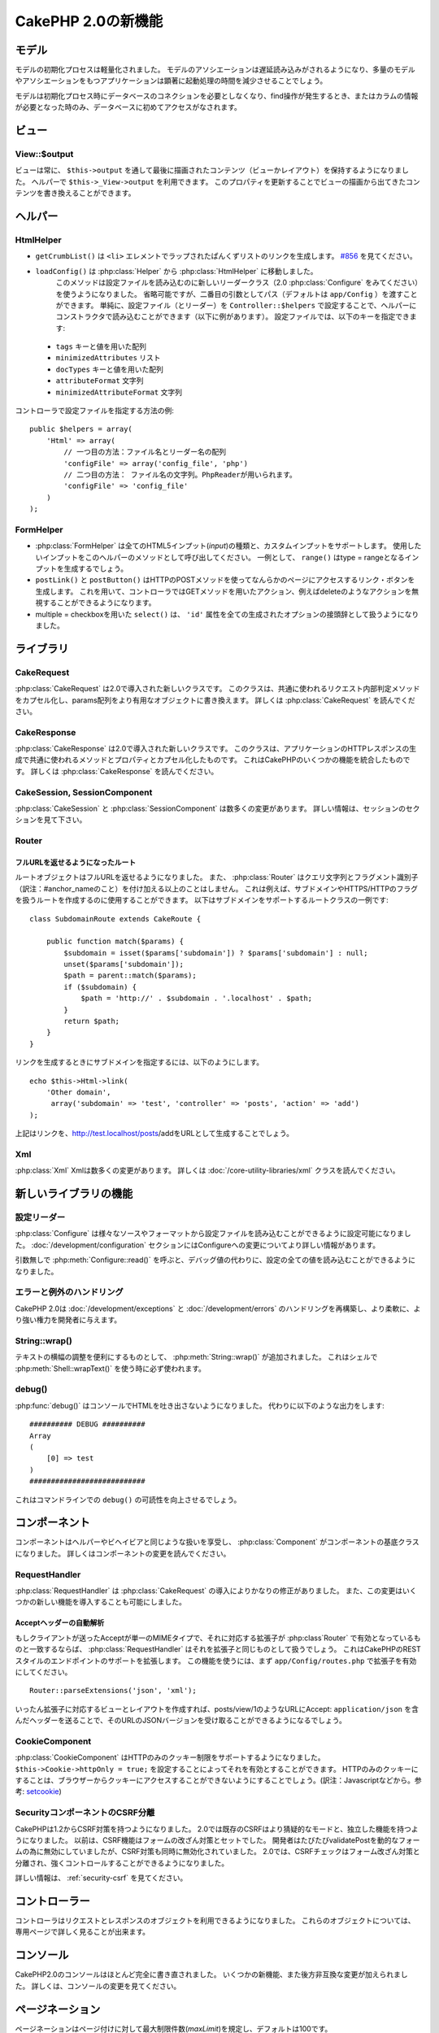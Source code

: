 CakePHP 2.0の新機能
###################

モデル
======

モデルの初期化プロセスは軽量化されました。
モデルのアソシエーションは遅延読み込みがされるようになり、多量のモデルやアソシエーションをもつアプリケーションは顕著に起動処理の時間を減少させることでしょう。

モデルは初期化プロセス時にデータベースのコネクションを必要としなくなり、find操作が発生するとき、またはカラムの情報が必要となった時のみ、データベースに初めてアクセスがなされます。

ビュー
======

View::$output
-------------

ビューは常に、 ``$this->output`` を通して最後に描画されたコンテンツ（ビューかレイアウト）を保持するようになりました。
ヘルパーで ``$this->_View->output`` を利用できます。
このプロパティを更新することでビューの描画から出てきたコンテンツを書き換えることができます。

ヘルパー
========

HtmlHelper
----------

* ``getCrumbList()`` は ``<li>`` エレメントでラップされたぱんくずリストのリンクを生成します。
  `#856 <http://cakephp.lighthouseapp.com/projects/42648/tickets/856>`_ を見てください。
* ``loadConfig()`` は :php:class:`Helper` から :php:class:`HtmlHelper` に移動しました。
   このメソッドは設定ファイルを読み込むのに新しいリーダークラス（2.0 :php:class:`Configure` をみてください）を使うようになりました。
   省略可能ですが、二番目の引数としてパス（デフォルトは ``app/Config`` ）を渡すことができます。
   単純に、設定ファイル（とリーダー）を ``Controller::$helpers`` で設定することで、ヘルパーにコンストラクタで読み込むことができます（以下に例があります）。
   設定ファイルでは、以下のキーを指定できます:

 * ``tags`` キーと値を用いた配列
 * ``minimizedAttributes`` リスト
 * ``docTypes`` キーと値を用いた配列
 * ``attributeFormat`` 文字列
 * ``minimizedAttributeFormat`` 文字列

コントローラで設定ファイルを指定する方法の例::

    public $helpers = array(
        'Html' => array(
            // 一つ目の方法：ファイル名とリーダー名の配列
            'configFile' => array('config_file', 'php')
            // 二つ目の方法： ファイル名の文字列。PhpReaderが用いられます。
            'configFile' => 'config_file'
        )
    );

FormHelper
----------

* :php:class:`FormHelper` は全てのHTML5インプット(*input*)の種類と、カスタムインプットをサポートします。
  使用したいインプットをこのヘルパーのメソッドとして呼び出してください。
  一例として、 ``range()`` はtype = rangeとなるインプットを生成するでしょう。
* ``postLink()`` と ``postButton()`` はHTTPのPOSTメソッドを使ってなんらかのページにアクセスするリンク・ボタンを生成します。
  これを用いて、コントローラではGETメソッドを用いたアクション、例えばdeleteのようなアクションを無視することができるようになります。
* multiple = checkboxを用いた ``select()`` は、 ``'id'`` 属性を全ての生成されたオプションの接頭辞として扱うようになりました。

ライブラリ
==========

CakeRequest
-----------

:php:class:`CakeRequest` は2.0で導入された新しいクラスです。
このクラスは、共通に使われるリクエスト内部判定メソッドをカプセル化し、params配列をより有用なオブジェクトに書き換えます。
詳しくは :php:class:`CakeRequest` を読んでください。

CakeResponse
------------

:php:class:`CakeResponse` は2.0で導入された新しいクラスです。
このクラスは、アプリケーションのHTTPレスポンスの生成で共通に使われるメソッドとプロパティとカプセル化したものです。
これはCakePHPのいくつかの機能を統合したものです。
詳しくは :php:class:`CakeResponse` を読んでください。

CakeSession, SessionComponent
-----------------------------

:php:class:`CakeSession` と :php:class:`SessionComponent` は数多くの変更があります。
詳しい情報は、セッションのセクションを見て下さい。

Router
------

フルURLを返せるようになったルート
~~~~~~~~~~~~~~~~~~~~~~~~~~~~~~~~~

ルートオブジェクトはフルURLを返せるようになりました。
また、 :php:class:`Router` はクエリ文字列とフラグメント識別子（訳注：#anchor_nameのこと）を付け加える以上のことはしません。
これは例えば、サブドメインやHTTPS/HTTPのフラグを扱うルートを作成するのに使用することができます。
以下はサブドメインをサポートするルートクラスの一例です::

    class SubdomainRoute extends CakeRoute {

        public function match($params) {
            $subdomain = isset($params['subdomain']) ? $params['subdomain'] : null;
            unset($params['subdomain']);
            $path = parent::match($params);
            if ($subdomain) {
                $path = 'http://' . $subdomain . '.localhost' . $path;
            }
            return $path;
        }
    }

リンクを生成するときにサブドメインを指定するには、以下のようにします。

::

    echo $this->Html->link(
        'Other domain',
         array('subdomain' => 'test', 'controller' => 'posts', 'action' => 'add')
    );

上記はリンクを、http://test.localhost/posts/addをURLとして生成することでしょう。

Xml
---

:php:class:`Xml` Xmlは数多くの変更があります。
詳しくは :doc:`/core-utility-libraries/xml` クラスを読んでください。

新しいライブラリの機能
======================

設定リーダー
------------

:php:class:`Configure` は様々なソースやフォーマットから設定ファイルを読み込むことができるように設定可能になりました。
:doc:`/development/configuration` セクションにはConfigureへの変更についてより詳しい情報があります。

引数無しで :php:meth:`Configure::read()` を呼ぶと、デバッグ値の代わりに、設定の全ての値を読み込むことができるようになりました。

エラーと例外のハンドリング
--------------------------

CakePHP 2.0は :doc:`/development/exceptions` と :doc:`/development/errors` のハンドリングを再構築し、より柔軟に、より強い権力を開発者に与えます。

String::wrap()
--------------

テキストの横幅の調整を便利にするものとして、 :php:meth:`String::wrap()` が追加されました。
これはシェルで :php:meth:`Shell::wrapText()` を使う時に必ず使われます。

debug()
-------

:php:func:`debug()` はコンソールでHTMLを吐き出さないようになりました。
代わりに以下のような出力をします::

    ########## DEBUG ##########
    Array
    (
        [0] => test
    )
    ###########################

これはコマンドラインでの ``debug()`` の可読性を向上させるでしょう。

コンポーネント
==============

コンポーネントはヘルパーやビヘイビアと同じような扱いを享受し、 :php:class:`Component` がコンポーネントの基底クラスになりました。
詳しくはコンポーネントの変更を読んでください。

RequestHandler
--------------

:php:class:`RequestHandler` は :php:class:`CakeRequest` の導入によりかなりの修正がありました。
また、この変更はいくつかの新しい機能を導入することも可能にしました。

Acceptヘッダーの自動解析
~~~~~~~~~~~~~~~~~~~~~~~~

もしクライアントが送ったAcceptが単一のMIMEタイプで、それに対応する拡張子が :php:class`Router` で有効となっているものと一致するならば、 :php:class:`RequestHandler` はそれを拡張子と同じものとして扱うでしょう。
これはCakePHPのRESTスタイルのエンドポイントのサポートを拡張します。
この機能を使うには、まず ``app/Config/routes.php`` で拡張子を有効にしてください。

::

    Router::parseExtensions('json', 'xml');

いったん拡張子に対応するビューとレイアウトを作成すれば、posts/view/1のようなURLにAccept: ``application/json`` を含んだヘッダーを送ることで、そのURLのJSONバージョンを受け取ることができるようになるでしょう。

CookieComponent
---------------

:php:class:`CookieComponent` はHTTPのみのクッキー制限をサポートするようになりました。
``$this->Cookie->httpOnly = true;`` を設定することによってそれを有効とすることができます。
HTTPのみのクッキーにすることは、ブラウザーからクッキーにアクセスすることができないようにすることでしょう。(訳注：Javascriptなどから。参考: `setcookie <http://jp.php.net/manual/ja/function.setcookie.php>`_)

SecurityコンポーネントのCSRF分離
--------------------------------

CakePHPは1.2からCSRF対策を持つようになりました。
2.0では既存のCSRFはより猜疑的なモードと、独立した機能を持つようになりました。
以前は、CSRF機能はフォームの改ざん対策とセットでした。
開発者はたびたびvalidatePostを動的なフォームの為に無効にしていましたが、CSRF対策も同時に無効化されていました。
2.0では、CSRFチェックはフォーム改ざん対策と分離され、強くコントロールすることができるようになりました。

詳しい情報は、 :ref:`security-csrf` を見てください。

コントローラー
==============

コントローラはリクエストとレスポンスのオブジェクトを利用できるようになりました。
これらのオブジェクトについては、専用ページで詳しく見ることが出来ます。

コンソール
==========

CakePHP2.0のコンソールはほとんど完全に書き直されました。
いくつかの新機能、また後方非互換な変更が加えられました。
詳しくは、コンソールの変更を見てください。

ページネーション
================

ページネーションはページ付けに対して最大制限件数(*maxLimit*)を規定し、デフォルトは100です。

この制限はコントローラーでpaginate変数を用いて上書き可能です。

::

    $this->paginate = array('maxLimit' => 1000);

このデフォルト値は、ユーザのURL操作で「limit」パラメータをとても大きな数値にしたリクエストのために、過大なデータベースの情報の引き出しを防ぐために提供されます。

エイリアス化
============

あるクラスの代わりに独自のクラスを使うために、ヘルパー、コンポーネント、ビヘイビアは別名（訳注：エイリアス）を使うことができるようになりました。
これは、ビューで全ての ``$this->Html`` のインスタンスを置き換える必要なく ``MyHtml`` ヘルパーを作成することが、非常に簡単にできるようになったということです。
これを為すには、モデルでしていたのと同じように、クラスを用いた「className」キーを渡してください。

::

    public $helpers = array(
        'Html' => array(
            'className' => 'MyHtml'
        )
    );

同様に、コントローラで使うためにコンポーネントを別名として使うことができます。

::

    public $components = array(
        'Email' => array(
            'className' => 'QueueEmailer'
        )
    );

Emailコンポーネントを呼び出すことは、代わりにQueueEmailerを呼び出すことになるでしょう。
最後に、ビヘイビアでも別名呼び出しが可能です。

::

    public $actsAs = array(
        'Containable' => array(
            'className' => 'SuperContainable'
        )
    );

2.0がコレクションを利用し、アプリケーションにまたがって共有することから、全てのエイリアス化されたクラスはアプリケーションの至る所で使用されるでしょう。
アプリケーションはいつでもエイリアスにアクセスを試み、それは独自のクラスにアクセスすることになります。
例えば、上記のようにHtmlをエイリアス化したとき、全てのHtmlヘルパーを使うヘルパーやエレメントはHtmlヘルパーを読み込み、MyHtmlを代わりに使うことになるでしょう。

ConnectionManager
=================

新しいメソッド :php:meth:`ConnectionManager::drop()` が追加されました。
これは実行時にコネクションを削除することができます。

